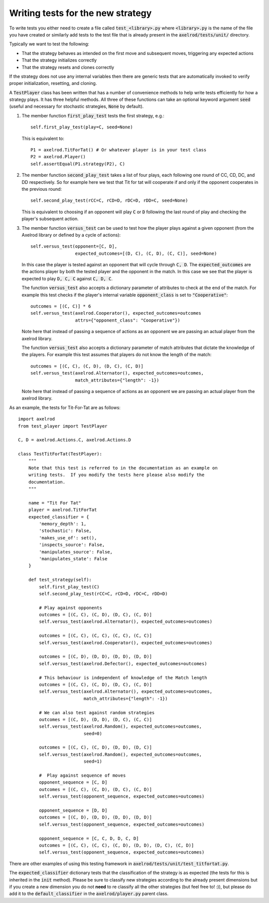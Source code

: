 Writing tests for the new strategy
==================================

To write tests you either need to create a file called :code:`test_<library>.py`
where :code:`<library>.py` is the name of the file you have created or similarly
add tests to the test file that is already present in the
:code:`axelrod/tests/unit/` directory.

Typically we want to test the following:

* That the strategy behaves as intended on the first move and subsequent
  moves, triggering any expected actions
* That the strategy initializes correctly
* That the strategy resets and clones correctly

If the strategy does not use any internal variables then there are generic tests
that are automatically invoked to verify proper initialization, resetting, and
cloning.

A :code:`TestPlayer` class has been written that has a number of convenience
methods to help write tests efficiently for how a strategy plays. It has three
helpful methods. All three of these functions can take an optional keyword
argument :code:`seed` (useful and necessary for stochastic strategies,
:code:`None` by default).

1. The member function :code:`first_play_test` tests the first strategy, e.g.::

    self.first_play_test(play=C, seed=None)

   This is equivalent to::

    P1 = axelrod.TitForTat() # Or whatever player is in your test class
    P2 = axelrod.Player()
    self.assertEqual(P1.strategy(P2), C)

2. The member function :code:`second_play_test` takes a list of four plays, each
   following one round of CC, CD, DC, and DD respectively. So for example here
   we test that Tit for tat will cooperate if and only if the opponent
   cooperates in the previous round::

    self.second_play_test(rCC=C, rCD=D, rDC=D, rDD=C, seed=None)

   This is equivalent to choosing if an opponent will play :code:`C` or
   :code:`D` following the last round of play and checking the player's
   subsequent action.

3. The member function :code:`versus_test` can be used to test how the player
   plays against a given opponent (from the Axelrod library or defined by a
   cycle of actions)::

    self.versus_test(opponent=[C, D],
                     expected_outcomes=[(D, C), (C, D), (C, C)], seed=None)

   In this case the player is tested against an opponent that will cycle through
   :code:`C, D`. The :code:`expected_outcomes` are the actions player by both
   the tested player and the opponent in the match. In this case we see that the
   player is expected to play :code:`D, C, C` against :code:`C, D, C`.

   The function :code:`versus_test` also accepts a dictionary parameter of
   attributes to check at the end of the match. For example this test checks
   if the player's internal variable :code:`opponent_class` is set to
   :code:`"Cooperative"`::

       outcomes = [(C, C)] * 6
       self.versus_test(axelrod.Cooperator(), expected_outcomes=outcomes
                        attrs={"opponent_class": "Cooperative"})

   Note here that instead of passing a sequence of actions as an opponent we are
   passing an actual player from the axelrod library.

   The function :code:`versus_test` also accepts a dictionary parameter of match
   attributes that dictate the knowledge of the players. For example this test
   assumes that players do not know the length of the match::

        outcomes = [(C, C), (C, D), (D, C), (C, D)]
        self.versus_test(axelrod.Alternator(), expected_outcomes=outcomes,
                         match_attributes={"length": -1})

   Note here that instead of passing a sequence of actions as an opponent we are
   passing an actual player from the axelrod library.

As an example, the tests for Tit-For-Tat are as follows::

    import axelrod
    from test_player import TestPlayer

    C, D = axelrod.Actions.C, axelrod.Actions.D

    class TestTitForTat(TestPlayer):
        """
        Note that this test is referred to in the documentation as an example on
        writing tests.  If you modify the tests here please also modify the
        documentation.
        """

        name = "Tit For Tat"
        player = axelrod.TitForTat
        expected_classifier = {
            'memory_depth': 1,
            'stochastic': False,
            'makes_use_of': set(),
            'inspects_source': False,
            'manipulates_source': False,
            'manipulates_state': False
        }

        def test_strategy(self):
            self.first_play_test(C)
            self.second_play_test(rCC=C, rCD=D, rDC=C, rDD=D)

            # Play against opponents
            outcomes = [(C, C), (C, D), (D, C), (C, D)]
            self.versus_test(axelrod.Alternator(), expected_outcomes=outcomes)

            outcomes = [(C, C), (C, C), (C, C), (C, C)]
            self.versus_test(axelrod.Cooperator(), expected_outcomes=outcomes)

            outcomes = [(C, D), (D, D), (D, D), (D, D)]
            self.versus_test(axelrod.Defector(), expected_outcomes=outcomes)

            # This behaviour is independent of knowledge of the Match length
            outcomes = [(C, C), (C, D), (D, C), (C, D)]
            self.versus_test(axelrod.Alternator(), expected_outcomes=outcomes,
                             match_attributes={"length": -1})

            # We can also test against random strategies
            outcomes = [(C, D), (D, D), (D, C), (C, C)]
            self.versus_test(axelrod.Random(), expected_outcomes=outcomes,
                             seed=0)

            outcomes = [(C, C), (C, D), (D, D), (D, C)]
            self.versus_test(axelrod.Random(), expected_outcomes=outcomes,
                             seed=1)

            #  Play against sequence of moves
            opponent_sequence = [C, D]
            outcomes = [(C, C), (C, D), (D, C), (C, D)]
            self.versus_test(opponent_sequence, expected_outcomes=outcomes)

            opponent_sequence = [D, D]
            outcomes = [(C, D), (D, D), (D, D), (D, D)]
            self.versus_test(opponent_sequence, expected_outcomes=outcomes)

            opponent_sequence = [C, C, D, D, C, D]
            outcomes = [(C, C), (C, C), (C, D), (D, D), (D, C), (C, D)]
            self.versus_test(opponent_sequence, expected_outcomes=outcomes)


There are other examples of using this testing framework in
:code:`axelrod/tests/unit/test_titfortat.py`.

The :code:`expected_classifier` dictionary tests that the classification of the
strategy is as expected (the tests for this is inherited in the :code:`init`
method). Please be sure to classify new strategies according to the already
present dimensions but if you create a new dimension you do not **need** to re
classify all the other strategies (but feel free to! :)), but please do add it
to the :code:`default_classifier` in the :code:`axelrod/player.py` parent class.
